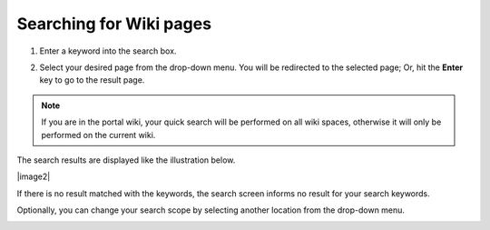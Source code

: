 .. _Search-For-Content:

========================
Searching for Wiki pages
========================

1. Enter a keyword into the search box.

|image1|

2. Select your desired page from the drop-down menu. You will be redirected to the selected page; Or, hit the **Enter** key to go to the result page.

.. note:: If you are in the portal wiki, your quick search will be performed
			on all wiki spaces, otherwise it will only be performed on the current wiki.

The search results are displayed like the illustration below.

|image2|

If there is no result matched with the keywords, the search screen
informs no result for your search keywords.

Optionally, you can change your search scope by selecting another location from the drop-down menu.

|image0|


.. |image0| image:: images/search/wiki_search_space_scope.png
.. |image1| image:: images/search/search_bar_suggestion.png
.. |image1| image:: images/search/wiki_advanced_search_result.png
